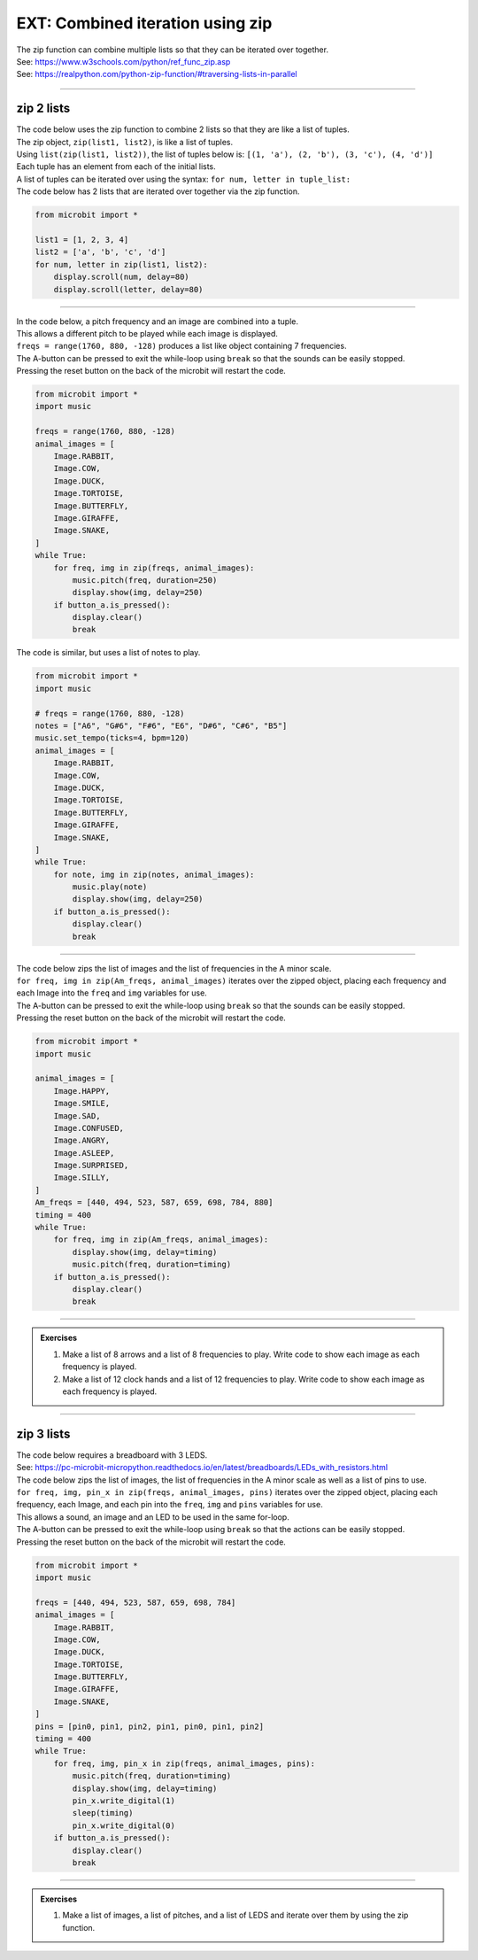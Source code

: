 ====================================
EXT: Combined iteration using zip
====================================

| The zip function can combine multiple lists so that they can be iterated over together.
| See: https://www.w3schools.com/python/ref_func_zip.asp
| See: https://realpython.com/python-zip-function/#traversing-lists-in-parallel

----

zip 2 lists
------------------

| The code below uses the zip function to combine 2 lists so that they are like a list of tuples.
| The zip object, ``zip(list1, list2)``,  is like a list of tuples.
| Using ``list(zip(list1, list2))``, the list of tuples below is: ``[(1, 'a'), (2, 'b'), (3, 'c'), (4, 'd')]``
| Each tuple has an element from each of the initial lists.
| A list of tuples can be iterated over using the syntax: ``for num, letter in tuple_list:``

| The code below has 2 lists that are iterated over together via the zip function.

.. code-block:: python

    from microbit import *

    list1 = [1, 2, 3, 4]
    list2 = ['a', 'b', 'c', 'd']
    for num, letter in zip(list1, list2):
        display.scroll(num, delay=80)
        display.scroll(letter, delay=80)

----

| In the code below, a pitch frequency and an image are combined into a tuple.
| This allows a different pitch to be played while each image is displayed.
| ``freqs = range(1760, 880, -128)`` produces a list like object containing 7 frequencies.
| The A-button can be pressed to exit the while-loop using ``break`` so that the sounds can be easily stopped.
| Pressing the reset button on the back of the microbit will restart the code.

.. code-block:: python

    from microbit import *
    import music

    freqs = range(1760, 880, -128)
    animal_images = [
        Image.RABBIT,
        Image.COW,
        Image.DUCK,
        Image.TORTOISE,
        Image.BUTTERFLY,
        Image.GIRAFFE,
        Image.SNAKE,
    ]
    while True:
        for freq, img in zip(freqs, animal_images):
            music.pitch(freq, duration=250)
            display.show(img, delay=250)
        if button_a.is_pressed():
            display.clear()
            break

| The code is similar, but uses a list of notes to play.


.. code-block:: python

    from microbit import *
    import music

    # freqs = range(1760, 880, -128)
    notes = ["A6", "G#6", "F#6", "E6", "D#6", "C#6", "B5"]
    music.set_tempo(ticks=4, bpm=120)
    animal_images = [
        Image.RABBIT,
        Image.COW,
        Image.DUCK,
        Image.TORTOISE,
        Image.BUTTERFLY,
        Image.GIRAFFE,
        Image.SNAKE,
    ]
    while True:
        for note, img in zip(notes, animal_images):
            music.play(note)
            display.show(img, delay=250)
        if button_a.is_pressed():
            display.clear()
            break

----

| The code below zips the list of images and the list of frequencies in the A minor scale.
| ``for freq, img in zip(Am_freqs, animal_images)`` iterates over the zipped object, placing each frequency and each Image into the ``freq`` and ``img`` variables for use.
| The A-button can be pressed to exit the while-loop using ``break`` so that the sounds can be easily stopped.
| Pressing the reset button on the back of the microbit will restart the code.

.. code-block:: python

    from microbit import *
    import music

    animal_images = [
        Image.HAPPY,
        Image.SMILE,
        Image.SAD,
        Image.CONFUSED,
        Image.ANGRY,
        Image.ASLEEP,
        Image.SURPRISED,
        Image.SILLY,
    ]
    Am_freqs = [440, 494, 523, 587, 659, 698, 784, 880]
    timing = 400
    while True:
        for freq, img in zip(Am_freqs, animal_images):
            display.show(img, delay=timing)
            music.pitch(freq, duration=timing)
        if button_a.is_pressed():
            display.clear()
            break

----

.. admonition:: Exercises

    #. Make a list of 8 arrows and a list of 8 frequencies to play. Write code to show each image as each frequency is played.
    #. Make a list of 12 clock hands and a list of 12 frequencies to play. Write code to show each image as each frequency is played.

    .. dropdown::
        :icon: codescan
        :color: primary
        :class-container: sd-dropdown-container

        .. tab-set::

            .. tab-item:: Q1

                Make a list of 8 arrows and a list of 8 frequencies to play. Write code to show each image as each frequency is played.

                .. code-block:: python

                    from microbit import *

            .. tab-item:: Q2

                Make a list of 12 clock hands and a list of 12 frequencies to play. Write code to show each image as each frequency is played.

                .. code-block:: python

                    from microbit import *

----

zip 3 lists
------------------

| The code below requires a breadboard with 3 LEDS.
| See: https://pc-microbit-micropython.readthedocs.io/en/latest/breadboards/LEDs_with_resistors.html
| The code below zips the list of images, the list of frequencies in the A minor scale as well as a list of pins to use.
| ``for freq, img, pin_x in zip(freqs, animal_images, pins)`` iterates over the zipped object, placing each frequency, each Image, and each pin into the ``freq``, ``img`` and ``pins`` variables for use.
| This allows a sound, an image and an LED to be used in the same for-loop.
| The A-button can be pressed to exit the while-loop using ``break`` so that the actions can be easily stopped.
| Pressing the reset button on the back of the microbit will restart the code.

.. code-block:: python

    from microbit import *
    import music

    freqs = [440, 494, 523, 587, 659, 698, 784]
    animal_images = [
        Image.RABBIT,
        Image.COW,
        Image.DUCK,
        Image.TORTOISE,
        Image.BUTTERFLY,
        Image.GIRAFFE,
        Image.SNAKE,
    ]
    pins = [pin0, pin1, pin2, pin1, pin0, pin1, pin2]
    timing = 400
    while True:
        for freq, img, pin_x in zip(freqs, animal_images, pins):
            music.pitch(freq, duration=timing)
            display.show(img, delay=timing)
            pin_x.write_digital(1)
            sleep(timing)
            pin_x.write_digital(0)
        if button_a.is_pressed():
            display.clear()
            break

----

.. admonition:: Exercises

    #. Make a list of images, a list of pitches, and a list of LEDS and iterate over them by using the zip function.

    .. dropdown::
        :icon: codescan
        :color: primary
        :class-container: sd-dropdown-container

        .. tab-set::

            .. tab-item:: Q1

                Make a list of 8 arrows and a list of 8 frequencies to play. Write code to show each image as each frequency is played.

                .. code-block:: python

                    from microbit import *

            .. tab-item:: Q2

                Make a list of 12 clock hands and a list of 12 frequencies to play. Write code to show each image as each frequency is played.

                .. code-block:: python

                    from microbit import *

